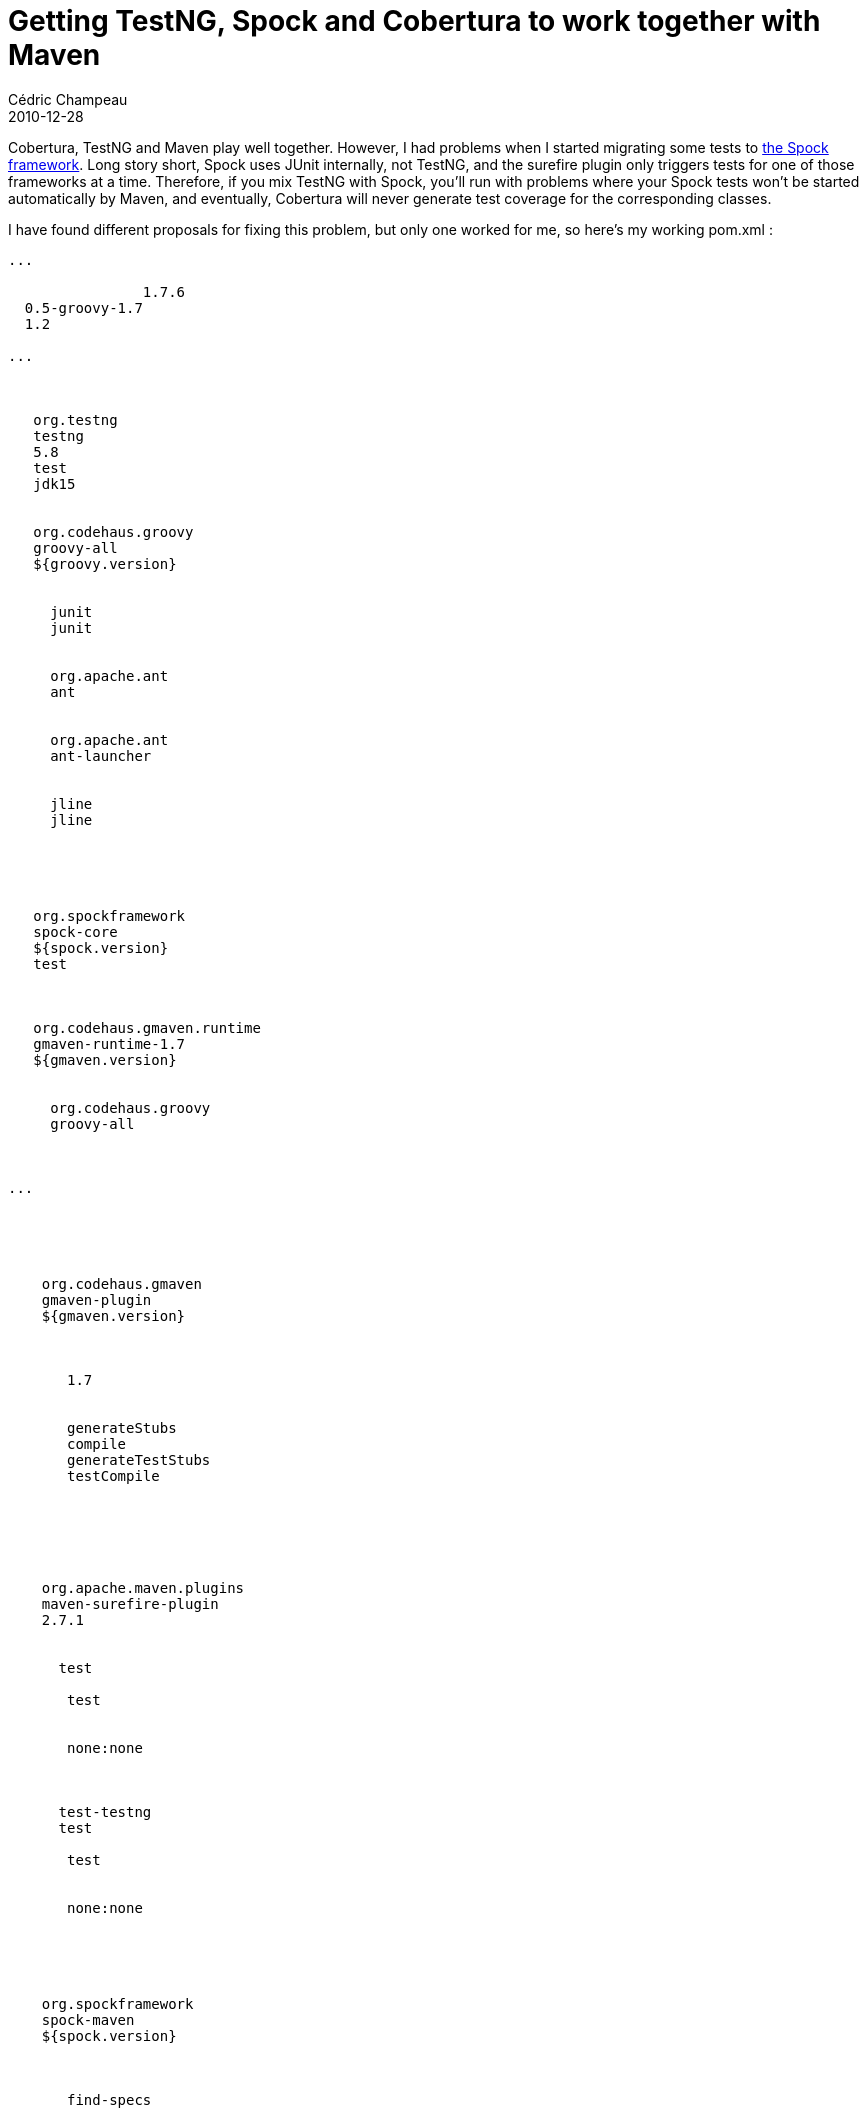 = Getting TestNG, Spock and Cobertura to work together with Maven
Cédric Champeau
2010-12-28
:jbake-type: post
:jbake-tags: cobertura, maven, spock, testng
:jbake-status: published
:source-highlighter: prettify
:id: getting_testng_spock_and_cobertura

Cobertura, TestNG and Maven play well together. However, I had problems when I started migrating some tests to https://code.google.com/p/spock/[the Spock framework]. Long story short, Spock uses JUnit internally, not TestNG, and the surefire plugin only triggers tests for one of those frameworks at a time. Therefore, if you mix TestNG with Spock, you’ll run with problems where your Spock tests won’t be started automatically by Maven, and eventually, Cobertura will never generate test coverage for the corresponding classes.

I have found different proposals for fixing this problem, but only one worked for me, so here’s my working pom.xml :

[source]
----

...
        
                1.7.6
  0.5-groovy-1.7
  1.2
 
...

 
  
   org.testng
   testng
   5.8
   test
   jdk15
  
  
   org.codehaus.groovy
   groovy-all
   ${groovy.version}
   
    
     junit
     junit
    
    
     org.apache.ant
     ant
    
    
     org.apache.ant
     ant-launcher
    
    
     jline
     jline
    
   
  
  
  
   org.spockframework
   spock-core
   ${spock.version}
   test
  

  
   org.codehaus.gmaven.runtime
   gmaven-runtime-1.7
   ${gmaven.version}
   
    
     org.codehaus.groovy
     groovy-all
    
   
  
...
 

 
     
   
    org.codehaus.gmaven
    gmaven-plugin
    ${gmaven.version}
    
     
      
       1.7
      
      
       generateStubs
       compile
       generateTestStubs
       testCompile
      
     
    
   
   
    
    org.apache.maven.plugins
    maven-surefire-plugin
    2.7.1
    
     
      test
      
       test
      
      
       none:none
      
     
     
      test-testng
      test
      
       test
      
      
       none:none
      
     
    
   
   
    org.spockframework
    spock-maven
    ${spock.version}
    
     
      
       find-specs
      
     
    
   
   
    org.codehaus.mojo
    cobertura-maven-plugin
    2.4
    
     
      cobertura-test
      package
      
       cobertura
      
      
       
        false
       
      
     
     
      cobertura-clean
      clean
      
       clean
      
     
    
   
  
 

----


The trick is to add two executions of the surefire plugin, as https://bit.ly/ePc0oG[indicated here], but forcing the plugin version to 2.7.1. Also, adding two dependencies to the surefire plugin, as suggested by https://twitter.com/#!/krosenvold/status/19442054924861441[Kristian Rosenvold] didn’t work for me. My pom.xml file also includes the necessary configuration for GMaven to work with Groovy 1.7 instead of 1.6 by default.
